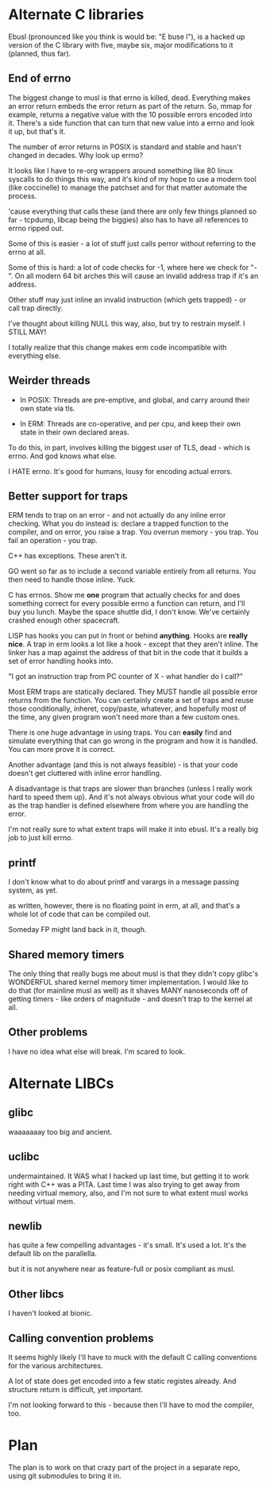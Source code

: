 * Alternate C libraries

Ebusl (pronounced like you think is would be: "E buse l"), is a hacked
up version of the C library with five, maybe six, major modifications
to it (planned, thus far).

** End of errno

The biggest change to musl is that errno is killed, dead. Everything
makes an error return embeds the error return as part of the
return. So, mmap for example, returns a negative value with the 10
possible errors encoded into it. There's a side function that can turn
that new value into a errno and look it up, but that's it.

The number of error returns in POSIX is standard and stable and hasn't
changed in decades. Why look up errno?

It looks like I have to re-org wrappers around something like 80 linux
syscalls to do things this way, and it's kind of my hope to use a
modern tool (like coccinelle) to manage the patchset and for that
matter automate the process.

'cause everything that calls these (and there are only few things
planned so far - tcpdump, libcap being the biggies) also has to have
all references to errno ripped out.

Some of this is easier - a lot of stuff just calls perror without
referring to the errno at all.

Some of this is hard: a lot of code checks for -1, where here we check
for "-". On all modern 64 bit arches this will cause an invalid
address trap if it's an address.

Other stuff may just inline an invalid instruction (which gets
trapped) - or call trap directly.

I've thought about killing NULL this way, also, but try to restrain myself.
I STILL MAY!

I totally realize that this change makes erm code incompatible with 
everything else.

** Weirder threads

- In POSIX: Threads are pre-emptive, and global, and carry around
  their own state via tls.

- In ERM: Threads are co-operative, and per cpu, and keep their own
  state in their own declared areas.

To do this, in part, involves killing the biggest user of TLS, dead -
which is errno. And god knows what else.

I HATE errno. It's good for humans, lousy for encoding actual errors.

** Better support for traps

ERM tends to trap on an error - and not actually do any inline error
checking. What you do instead is: declare a trapped function to the
compiler, and on error, you raise a trap. You overrun memory - you
trap. You fail an operation - you trap.

C++ has exceptions. These aren't it. 

GO went so far as to include a second variable entirely from all
returns. You then need to handle those inline. Yuck.

C has errnos. Show me *one* program that actually checks for and does
something correct for every possible errno a function can return, and
I'll buy you lunch. Maybe the space shuttle did, I don't know. We've
certainly crashed enough other spacecraft.

LISP has hooks you can put in front or behind *anything*. Hooks are
*really nice*. A trap in erm looks a lot like a hook - except that
they aren't inline. The linker has a map against the address of that
bit in the code that it builds a set of error handling hooks into.

"I got an instruction trap from PC counter of X - what handler do I call?"

Most ERM traps are statically declared. They MUST handle all possible
error returns from the function. You can certainly create a set of
traps and reuse those conditionally, inheret, copy/paste, whatever,
and hopefully most of the time, any given program won't need more than
a few custom ones.

There is one huge advantage in using traps. You can *easily* find and
simulate everything that can go wrong in the program and how it is
handled. You can more prove it is correct.

Another advantage (and this is not always feasible) - is that your code
doesn't get cluttered with inline error handling.

A disadvantage is that traps are slower than branches (unless I really
work hard to speed them up). And it's not always obvious what your
code will do as the trap handler is defined elsewhere from where you
are handling the error.

I'm not really sure to what extent traps will make it into ebusl. It's
a really big job to just kill errno.

** printf

I don't know what to do about printf and varargs in a message passing
system, as yet.

as written, however, there is no floating point in erm, at all, and that's
a whole lot of code that can be compiled out.

Someday FP might land back in it, though.

** Shared memory timers

The only thing that really bugs me about musl is that they didn't copy
glibc's WONDERFUL shared kernel memory timer implementation. I would
like to do that (for mainline musl as well) as it shaves MANY
nanoseconds off of getting timers - like orders of magnitude - and
doesn't trap to the kernel at all.

** Other problems

I have no idea what else will break. I'm scared to look.

* Alternate LIBCs

** glibc

waaaaaaay too big and ancient.

** uclibc

undermaintained. It WAS what I hacked up last time, but getting it to
work right with C++ was a PITA.  Last time I was also trying to get
away from needing virtual memory, also, and I'm not sure to what
extent musl works without virtual mem.

** newlib

has quite a few compelling advantages - it's small. It's used a
lot. It's the default lib on the parallella.

but it is not anywhere near as feature-full or posix compliant as musl.

** Other libcs

I haven't looked at bionic.

** Calling convention problems

It seems highly likely I'll have to muck with the default C calling
conventions for the various architectures.

A lot of state does get encoded into a few static registes
already. And structure return is difficult, yet important.

I'm not looking forward to this - because then I'll have to mod the
compiler, too.

* Plan

The plan is to work on that crazy part of the project in a separate repo,
using git submodules to bring it in.
